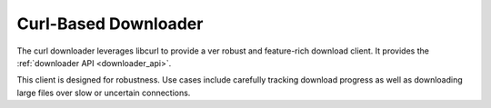 Curl-Based Downloader
=====================

The curl downloader leverages libcurl to provide a ver robust and feature-rich
download client. It provides the :ref:`downloader API <downloader_api>`.

This client is designed for robustness. Use cases include carefully tracking
download progress as well as downloading large files over slow or uncertain
connections.

